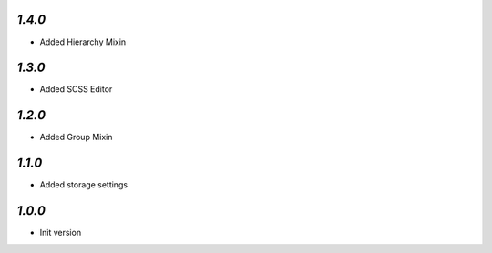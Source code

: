 `1.4.0`
-------

- Added Hierarchy Mixin

`1.3.0`
-------

- Added SCSS Editor

`1.2.0`
-------

- Added Group Mixin

`1.1.0`
-------

- Added storage settings

`1.0.0`
-------

- Init version
